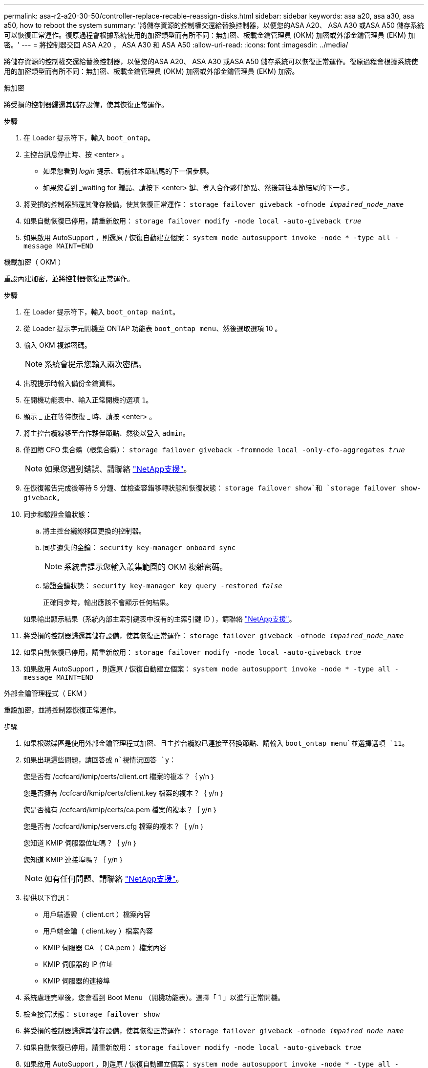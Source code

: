 ---
permalink: asa-r2-a20-30-50/controller-replace-recable-reassign-disks.html 
sidebar: sidebar 
keywords: asa a20, asa a30, asa a50, how to reboot the system 
summary: '將儲存資源的控制權交還給替換控制器，以便您的ASA A20、 ASA A30 或ASA A50 儲存系統可以恢復正常運作。復原過程會根據系統使用的加密類型而有所不同：無加密、板載金鑰管理員 (OKM) 加密或外部金鑰管理員 (EKM) 加密。' 
---
= 將控制器交回 ASA A20 ， ASA A30 和 ASA A50
:allow-uri-read: 
:icons: font
:imagesdir: ../media/


[role="lead"]
將儲存資源的控制權交還給替換控制器，以便您的ASA A20、 ASA A30 或ASA A50 儲存系統可以恢復正常運作。復原過程會根據系統使用的加密類型而有所不同：無加密、板載金鑰管理員 (OKM) 加密或外部金鑰管理員 (EKM) 加密。

[role="tabbed-block"]
====
.無加密
--
將受損的控制器歸還其儲存設備，使其恢復正常運作。

.步驟
. 在 Loader 提示符下，輸入 `boot_ontap`。
. 主控台訊息停止時、按 <enter> 。
+
** 如果您看到 _login_ 提示、請前往本節結尾的下一個步驟。
** 如果您看到 _waiting for 贈品、請按下 <enter> 鍵、登入合作夥伴節點、然後前往本節結尾的下一步。


. 將受損的控制器歸還其儲存設備，使其恢復正常運作： `storage failover giveback -ofnode _impaired_node_name_`
. 如果自動恢復已停用，請重新啟用： `storage failover modify -node local -auto-giveback _true_`
. 如果啟用 AutoSupport ，則還原 / 恢復自動建立個案： `system node autosupport invoke -node * -type all -message MAINT=END`


--
.機載加密（ OKM ）
--
重設內建加密，並將控制器恢復正常運作。

.步驟
. 在 Loader 提示符下，輸入 `boot_ontap maint`。
. 從 Loader 提示字元開機至 ONTAP 功能表 `boot_ontap menu`、然後選取選項 10 。
. 輸入 OKM 複雜密碼。
+

NOTE: 系統會提示您輸入兩次密碼。

. 出現提示時輸入備份金鑰資料。
. 在開機功能表中、輸入正常開機的選項 `1`。
. 顯示 _ 正在等待恢復 _ 時、請按 <enter> 。
. 將主控台纜線移至合作夥伴節點、然後以登入 `admin`。
. 僅回饋 CFO 集合體（根集合體）： `storage failover giveback -fromnode local -only-cfo-aggregates _true_`
+

NOTE: 如果您遇到錯誤、請聯絡 https://support.netapp.com["NetApp支援"]。

. 在恢復報告完成後等待 5 分鐘、並檢查容錯移轉狀態和恢復狀態： `storage failover show`和 `storage failover show-giveback`。
. 同步和驗證金鑰狀態：
+
.. 將主控台纜線移回更換的控制器。
.. 同步遺失的金鑰： `security key-manager onboard sync`
+

NOTE: 系統會提示您輸入叢集範圍的 OKM 複雜密碼。

.. 驗證金鑰狀態： `security key-manager key query -restored _false_`
+
正確同步時，輸出應該不會顯示任何結果。

+
如果輸出顯示結果（系統內部主索引鍵表中沒有的主索引鍵 ID ），請聯絡 https://support.netapp.com["NetApp支援"]。



. 將受損的控制器歸還其儲存設備，使其恢復正常運作： `storage failover giveback -ofnode _impaired_node_name_`
. 如果自動恢復已停用，請重新啟用： `storage failover modify -node local -auto-giveback _true_`
. 如果啟用 AutoSupport ，則還原 / 恢復自動建立個案： `system node autosupport invoke -node * -type all -message MAINT=END`


--
.外部金鑰管理程式（ EKM ）
--
重設加密，並將控制器恢復正常運作。

.步驟
. 如果根磁碟區是使用外部金鑰管理程式加密、且主控台纜線已連接至替換節點、請輸入 `boot_ontap menu`並選擇選項 `11`。
. 如果出現這些問題，請回答或 `n`視情況回答 `y`：
+
您是否有 /ccfcard/kmip/certs/client.crt 檔案的複本？｛ y/n ｝

+
您是否擁有 /ccfcard/kmip/certs/client.key 檔案的複本？｛ y/n ｝

+
您是否擁有 /ccfcard/kmip/certs/ca.pem 檔案的複本？｛ y/n ｝

+
您是否有 /ccfcard/kmip/servers.cfg 檔案的複本？｛ y/n ｝

+
您知道 KMIP 伺服器位址嗎？｛ y/n ｝

+
您知道 KMIP 連接埠嗎？｛ y/n ｝

+

NOTE: 如有任何問題、請聯絡 https://support.netapp.com["NetApp支援"]。

. 提供以下資訊：
+
** 用戶端憑證（ client.crt ）檔案內容
** 用戶端金鑰（ client.key ）檔案內容
** KMIP 伺服器 CA （ CA.pem ）檔案內容
** KMIP 伺服器的 IP 位址
** KMIP 伺服器的連接埠


. 系統處理完畢後，您會看到 Boot Menu （開機功能表）。選擇「 1 」以進行正常開機。
. 檢查接管狀態： `storage failover show`
. 將受損的控制器歸還其儲存設備，使其恢復正常運作： `storage failover giveback -ofnode _impaired_node_name_`
. 如果自動恢復已停用，請重新啟用： `storage failover modify -node local -auto-giveback _true_`
. 如果啟用 AutoSupport ，則還原 / 恢復自動建立個案： `system node autosupport invoke -node * -type all -message MAINT=END`


--
====
.接下來呢？
將儲存資源的擁有權移轉至更換控制器後，您需要link:controller-replace-restore-system-rma.html["完成控制器更換"]進行程序。

